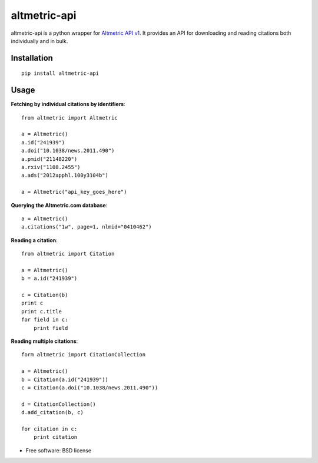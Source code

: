 ===============================
altmetric-api
===============================

.. image:: https://badge.fury.io/py/altmetric-api-wrapper.png
    :target: http://badge.fury.io/py/altmetric-api-wrapper

altmetric-api is a python wrapper for `Altmetric API v1 <http://api.altmetric.com>`_. It provides an API for downloading and reading citations both individually and in bulk.

Installation
------------
::

    pip install altmetric-api

Usage
-----
**Fetching by individual citations by identifiers**::
    
    from altmetric import Altmetric

    a = Altmetric()
    a.id("241939")
    a.doi("10.1038/news.2011.490")
    a.pmid("21148220")
    a.rxiv("1108.2455")
    a.ads("2012apphl.100y3104b")

    a = Altmetric("api_key_goes_here")

**Querying the Altmetric.com database**::

    a = Altmetric()
    a.citations("1w", page=1, nlmid="0410462")

**Reading a citation**::
    
    from altmetric import Citation

    a = Altmetric()
    b = a.id("241939")

    c = Citation(b)
    print c
    print c.title
    for field in c:
        print field

**Reading multiple citations**::
    
    form altmetric import CitationCollection

    a = Altmetric()
    b = Citation(a.id("241939"))
    c = Citation(a.doi("10.1038/news.2011.490"))

    d = CitationCollection()
    d.add_citation(b, c)

    for citation in c:
        print citation
    
* Free software: BSD license


